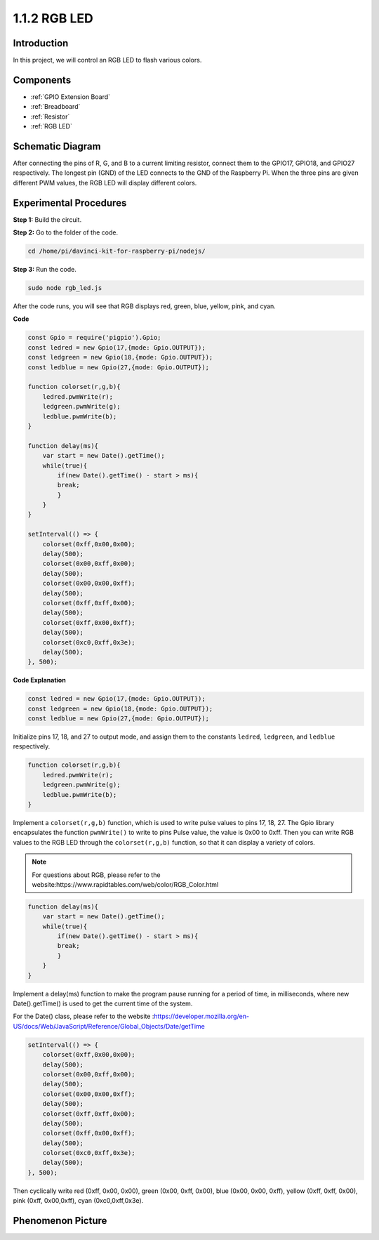 1.1.2 RGB LED
================

Introduction
--------------

In this project, we will control an RGB LED to flash various colors.

Components
--------------

.. image:: img/list_rgb_led.png
    :align: center

* :ref:`GPIO Extension Board`
* :ref:`Breadboard`
* :ref:`Resistor`
* :ref:`RGB LED`

Schematic Diagram
-----------------------

After connecting the pins of R, G, and B to a current limiting resistor,
connect them to the GPIO17, GPIO18, and GPIO27 respectively. The longest
pin (GND) of the LED connects to the GND of the Raspberry Pi. When the
three pins are given different PWM values, the RGB LED will display
different colors.

.. image:: img/rgb_led_schematic.png

Experimental Procedures
----------------------------

**Step 1:** Build the circuit.

.. image:: img/image61.png
   :width: 6.59097in
   :height: 4.29722in

**Step 2:** Go to the folder of the code.

.. raw:: html

    <run></run>

.. code-block::

    cd /home/pi/davinci-kit-for-raspberry-pi/nodejs/

**Step 3:** Run the code.

.. raw:: html

    <run></run>

.. code-block::

    sudo node rgb_led.js

After the code runs, you will see that RGB displays red, green, blue, yellow, pink, and cyan.   

**Code**

.. code-block:: python

    const Gpio = require('pigpio').Gpio;
    const ledred = new Gpio(17,{mode: Gpio.OUTPUT});
    const ledgreen = new Gpio(18,{mode: Gpio.OUTPUT});
    const ledblue = new Gpio(27,{mode: Gpio.OUTPUT});

    function colorset(r,g,b){
        ledred.pwmWrite(r);
        ledgreen.pwmWrite(g);
        ledblue.pwmWrite(b);
    }

    function delay(ms){
        var start = new Date().getTime();	
        while(true){
            if(new Date().getTime() - start > ms){
            break;		
            }	  
        }
    }

    setInterval(() => {
        colorset(0xff,0x00,0x00);
        delay(500);
        colorset(0x00,0xff,0x00);
        delay(500);
        colorset(0x00,0x00,0xff);
        delay(500);
        colorset(0xff,0xff,0x00);
        delay(500);
        colorset(0xff,0x00,0xff);
        delay(500);
        colorset(0xc0,0xff,0x3e);
        delay(500);      
    }, 500);    

**Code Explanation**

.. code-block::

    const ledred = new Gpio(17,{mode: Gpio.OUTPUT});
    const ledgreen = new Gpio(18,{mode: Gpio.OUTPUT});
    const ledblue = new Gpio(27,{mode: Gpio.OUTPUT});

Initialize pins 17, 18, and 27 to output mode, and assign them to the constants ``ledred``, ``ledgreen``, and ``ledblue`` respectively.

.. code-block::

    function colorset(r,g,b){
        ledred.pwmWrite(r);
        ledgreen.pwmWrite(g);
        ledblue.pwmWrite(b);
    }

Implement a ``colorset(r,g,b)`` function, which is used to write pulse values to pins 17, 18, 27. The Gpio library encapsulates the function ``pwmWrite()`` to write to pins Pulse value, the value is 0x00 to 0xff. Then you can write RGB values to the RGB LED through the ``colorset(r,g,b)`` function, so that it can display a variety of colors. 

.. note::
    For questions about RGB, please refer to the website:https://www.rapidtables.com/web/color/RGB_Color.html

.. code-block::

    function delay(ms){
        var start = new Date().getTime();	
        while(true){
            if(new Date().getTime() - start > ms){
            break;		
            }	  
        }
    }    

Implement a delay(ms) function to make the program pause running for a period of time, in milliseconds, where new Date().getTime() is used to get the current time of the system.

For the Date() class, please refer to the website :https://developer.mozilla.org/en-US/docs/Web/JavaScript/Reference/Global_Objects/Date/getTime

.. code-block::

    setInterval(() => {
        colorset(0xff,0x00,0x00);
        delay(500);
        colorset(0x00,0xff,0x00);
        delay(500);
        colorset(0x00,0x00,0xff);
        delay(500);
        colorset(0xff,0xff,0x00);
        delay(500);
        colorset(0xff,0x00,0xff);
        delay(500);
        colorset(0xc0,0xff,0x3e);
        delay(500);      
    }, 500);

Then cyclically write red (0xff, 0x00, 0x00), green (0x00, 0xff, 0x00), blue (0x00, 0x00, 0xff), yellow (0xff, 0xff, 0x00), pink (0xff, 0x00,0xff), cyan (0xc0,0xff,0x3e).

Phenomenon Picture
------------------------

.. image:: img/image62.jpeg



